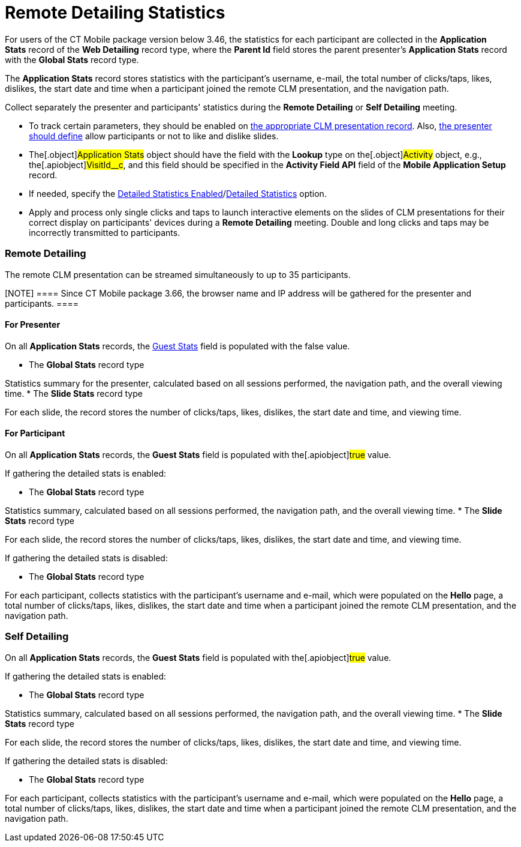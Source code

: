 = Remote Detailing Statistics

For users of the CT Mobile package version below 3.46, the statistics
for each participant are collected in the *Application Stats* record of
the *Web Detailing* record type, where the *Parent Id* field stores the
parent presenter's *Application Stats* record with the *Global
Stats* record type.

The *Application Stats* record stores statistics with the participant's
username, e-mail, the total number of clicks/taps, likes, dislikes, the
start date and time when a participant joined the remote CLM
presentation, and the navigation path.



Collect separately the presenter and participants' statistics during the
*Remote Detailing* or *Self Detailing* meeting.

* To track certain parameters, they should be enabled on
link:application-editor.html#h2__213917439[the appropriate CLM
presentation record]. Also,
link:remote-detailing-1-0-ui-for-presenter.html[the presenter should
define] allow participants or not to like and dislike slides.
* The[.object]#Application Stats# object should have the field
with the *Lookup* type on the[.object]#Activity# object, e.g.,
the[.apiobject]#VisitId__c#, and this field should be
specified in the *Activity Field API* field of the *Mobile Application
Setup* record.
* If needed, specify the
link:ct-mobile-control-panel-presenter.html#h3_856955672[Detailed
Statistics Enabled]/link:ct-mobile-control-panel-remote-detailing-new.html#h4_247168521[Detailed
Statistics] option.
* Apply and process only single clicks and taps to launch interactive
elements on the slides of CLM presentations for their correct display on
participants' devices during a *Remote Detailing* meeting. Double and
long clicks and taps may be incorrectly transmitted to participants.

[[h2_1279002041]]
=== Remote Detailing

The remote CLM presentation can be streamed simultaneously to up to 35
participants.

[NOTE] ==== Since CT Mobile package 3.66, the browser name and
IP address will be gathered for the presenter and participants. ====

[[h3_1586033863]]
==== For Presenter

On all *Application Stats* records, the
link:clm-applicationstats.html[Guest Stats] field is populated with the
[.apiobject]#false# value.

* The *Global Stats* record type

Statistics summary for the presenter, calculated based on all sessions
performed, the navigation path, and the overall viewing time.
* The *Slide Stats* record type

For each slide, the record stores the number of clicks/taps, likes,
dislikes, the start date and time, and viewing time.

[[h3__1636611486]]
==== For Participant

On all *Application Stats* records, the *Guest Stats* field is populated
with the[.apiobject]#true# value.



If gathering the detailed stats is enabled:

* The *Global Stats* record type

Statistics summary, calculated based on all sessions performed, the
navigation path, and the overall viewing time.
* The *Slide Stats* record type

For each slide, the record stores the number of clicks/taps, likes,
dislikes, the start date and time, and viewing time.



If gathering the detailed stats is disabled:

* The *Global Stats* record type

For each participant, collects statistics with the participant's
username and e-mail, which were populated on the *Hello* page, a total
number of clicks/taps, likes, dislikes, the start date and time when a
participant joined the remote CLM presentation, and the navigation path.

[[h2__1854710639]]
=== Self Detailing

On all *Application Stats* records, the *Guest Stats* field is populated
with the[.apiobject]#true# value.



If gathering the detailed stats is enabled:

* The *Global Stats* record type

Statistics summary, calculated based on all sessions performed, the
navigation path, and the overall viewing time.
* The *Slide Stats* record type

For each slide, the record stores the number of clicks/taps, likes,
dislikes, the start date and time, and viewing time.



If gathering the detailed stats is disabled:

* The *Global Stats* record type

For each participant, collects statistics with the participant's
username and e-mail, which were populated on the *Hello* page, a total
number of clicks/taps, likes, dislikes, the start date and time when a
participant joined the remote CLM presentation, and the navigation path.
